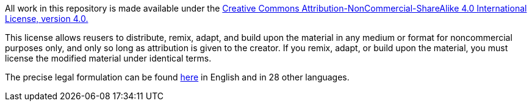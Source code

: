 All work in this repository is made available under the 
https://creativecommons.org/licenses/by-nc-sa/4.0/legalcode/[Creative Commons Attribution-NonCommercial-ShareAlike 4.0 International License, version 4.0.]

This license allows reusers to distribute, remix, adapt, and build upon the material in any medium or format for noncommercial purposes only, and only so long as attribution is given to the creator. If you remix, adapt, or build upon the material, you must license the modified material under identical terms.

The precise legal formulation can be found https://creativecommons.org/licenses/by-nc-sa/4.0/legalcode/[here] in English and in 28 other languages.